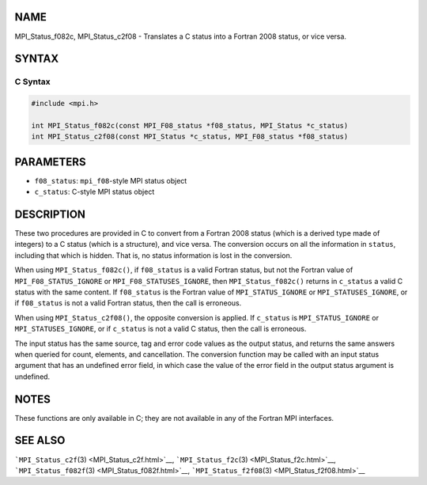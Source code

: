 NAME
====

MPI_Status_f082c, MPI_Status_c2f08 - Translates a C status into a
Fortran 2008 status, or vice versa.

SYNTAX
======

C Syntax
--------

.. code:: c

   #include <mpi.h>

   int MPI_Status_f082c(const MPI_F08_status *f08_status, MPI_Status *c_status)
   int MPI_Status_c2f08(const MPI_Status *c_status, MPI_F08_status *f08_status)

PARAMETERS
==========

-  ``f08_status``: ``mpi_f08``-style MPI status object
-  ``c_status``: C-style MPI status object

DESCRIPTION
===========

These two procedures are provided in C to convert from a Fortran 2008
status (which is a derived type made of integers) to a C status (which
is a structure), and vice versa. The conversion occurs on all the
information in ``status``, including that which is hidden. That is, no
status information is lost in the conversion.

When using ``MPI_Status_f082c()``, if ``f08_status`` is a valid Fortran
status, but not the Fortran value of ``MPI_F08_STATUS_IGNORE`` or
``MPI_F08_STATUSES_IGNORE``, then ``MPI_Status_f082c()`` returns in
``c_status`` a valid C status with the same content. If ``f08_status``
is the Fortran value of ``MPI_STATUS_IGNORE`` or
``MPI_STATUSES_IGNORE``, or if ``f08_status`` is not a valid Fortran
status, then the call is erroneous.

When using ``MPI_Status_c2f08()``, the opposite conversion is applied.
If ``c_status`` is ``MPI_STATUS_IGNORE`` or ``MPI_STATUSES_IGNORE``, or
if ``c_status`` is not a valid C status, then the call is erroneous.

The input status has the same source, tag and error code values as the
output status, and returns the same answers when queried for count,
elements, and cancellation. The conversion function may be called with
an input status argument that has an undefined error field, in which
case the value of the error field in the output status argument is
undefined.

NOTES
=====

These functions are only available in C; they are not available in any
of the Fortran MPI interfaces.

SEE ALSO
========

```MPI_Status_c2f``\ (3) <MPI_Status_c2f.html>`__,
```MPI_Status_f2c``\ (3) <MPI_Status_f2c.html>`__,
```MPI_Status_f082f``\ (3) <MPI_Status_f082f.html>`__,
```MPI_Status_f2f08``\ (3) <MPI_Status_f2f08.html>`__
